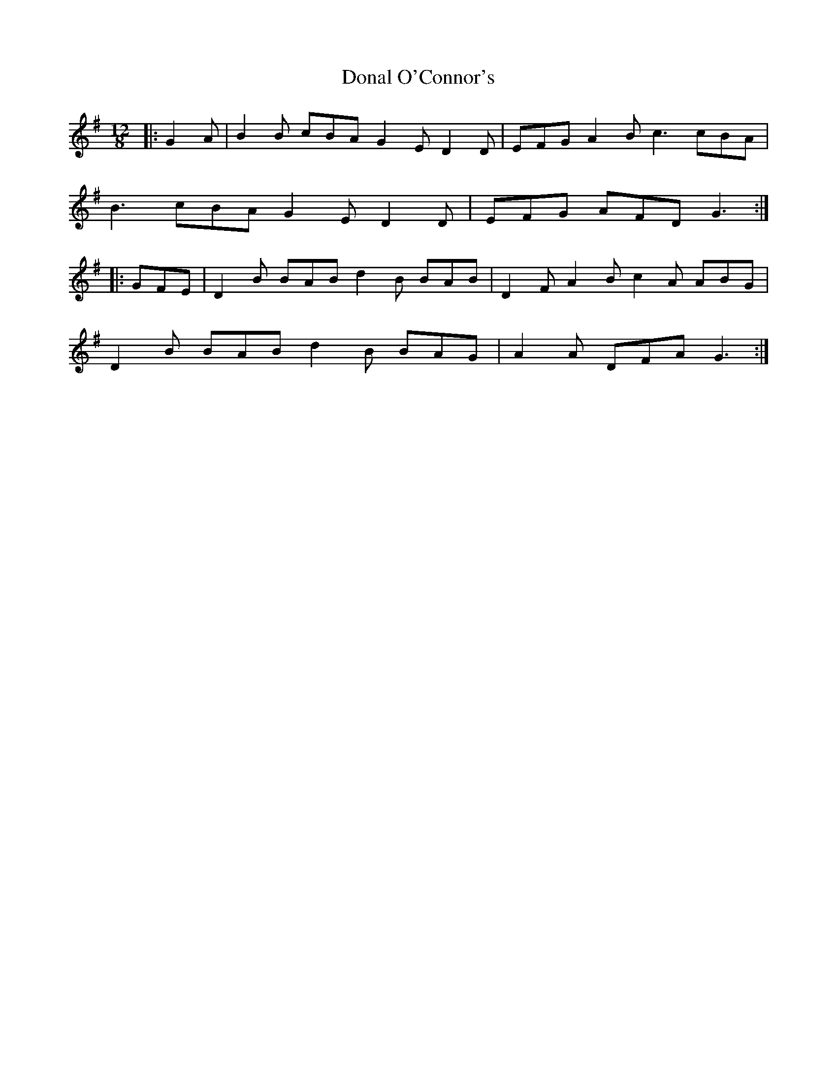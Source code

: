 X: 10373
T: Donal O'Connor's
R: slide
M: 12/8
K: Gmajor
|:G2 A|B2 B cBA G2 E D2 D|EFG A2 B c3 cBA|
B3 cBA G2 E D2 D|EFG AFD G3:|
|:GFE|D2 B BAB d2 B BAB|D2 F A2 B c2 A ABG|
D2 B BAB d2 B BAG|A2 A DFA G3:|

